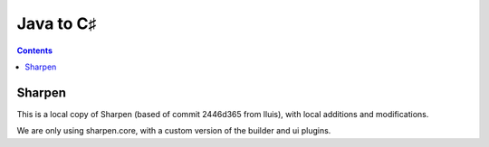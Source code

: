 ﻿


.. index::
   pair: Java to; C♯
   pair: Android ; C♯

.. _java_to_csharp:

=============
Java to C♯
=============


.. contents::
   :depth: 3


Sharpen
=======


.. seealso::

   - https://github.com/xamarin/XobotOS/tree/master/sharpen
   - http://blog.xamarin.com/2012/05/01/android-in-c-sharp/
   - https://github.com/xamarin/XobotOS


This is a local copy of Sharpen (based of commit 2446d365 from lluis), with
local additions and modifications.

We are only using sharpen.core, with a custom version of the builder and ui plugins.








